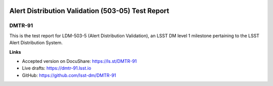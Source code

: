 .. image:: https://img.shields.io/badge/dmtr--91-lsst.io-brightgreen.svg
   :target: https://dmtr-91.lsst.io
.. image:: https://travis-ci.org/lsst-dm/DMTR-91.svg
   :target: https://travis-ci.org/lsst-dm/DMTR-91

##################################################
Alert Distribution Validation (503-05) Test Report
##################################################

DMTR-91
=======

This is the test report for LDM-503-5 (Alert Distribution Validation), an LSST DM level 1 milestone pertaining to the LSST Alert Distribution System.

**Links**

- Accepted version on DocuShare: https://ls.st/DMTR-91
- Live drafts: https://dmtr-91.lsst.io
- GitHub: https://github.com/lsst-dm/DMTR-91
